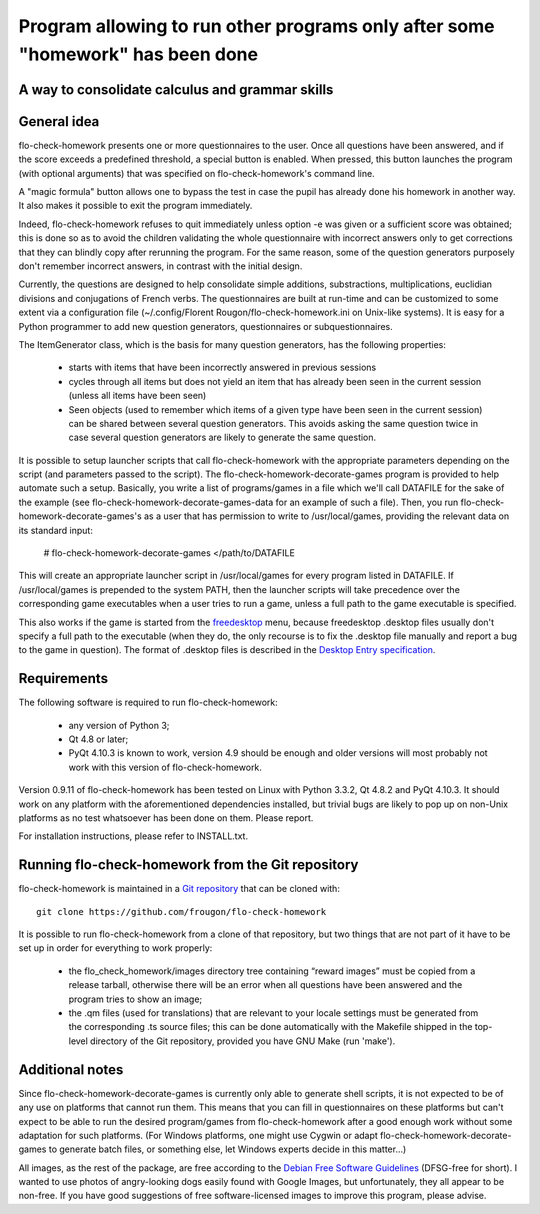 ===============================================================================
Program allowing to run other programs only after some "homework" has been done
===============================================================================
A way to consolidate calculus and grammar skills
-------------------------------------------------------------------------------

General idea
------------

flo-check-homework presents one or more questionnaires to the user. Once all
questions have been answered, and if the score exceeds a predefined threshold,
a special button is enabled. When pressed, this button launches the program
(with optional arguments) that was specified on flo-check-homework's command
line.

A "magic formula" button allows one to bypass the test in case the pupil has
already done his homework in another way. It also makes it possible to exit
the program immediately.

Indeed, flo-check-homework refuses to quit immediately unless option -e was
given or a sufficient score was obtained; this is done so as to avoid the
children validating the whole questionnaire with incorrect answers only to get
corrections that they can blindly copy after rerunning the program. For the
same reason, some of the question generators purposely don't remember
incorrect answers, in contrast with the initial design.

Currently, the questions are designed to help consolidate simple additions,
substractions, multiplications, euclidian divisions and conjugations of French
verbs. The questionnaires are built at run-time and can be customized to some
extent via a configuration file
(~/.config/Florent Rougon/flo-check-homework.ini on Unix-like systems). It is
easy for a Python programmer to add new question generators, questionnaires or
subquestionnaires.

The ItemGenerator class, which is the basis for many question generators, has
the following properties:

  - starts with items that have been incorrectly answered in previous sessions
  - cycles through all items but does not yield an item that has already been
    seen in the current session (unless all items have been seen)
  - Seen objects (used to remember which items of a given type have been seen
    in the current session) can be shared between several question generators.
    This avoids asking the same question twice in case several question
    generators are likely to generate the same question.

It is possible to setup launcher scripts that call flo-check-homework with the
appropriate parameters depending on the script (and parameters passed to the
script). The flo-check-homework-decorate-games program is provided to help
automate such a setup. Basically, you write a list of programs/games in a file
which we'll call DATAFILE for the sake of the example (see
flo-check-homework-decorate-games-data for an example of such a file). Then,
you run flo-check-homework-decorate-games's as a user that has permission to
write to /usr/local/games, providing the relevant data on its standard input:

  # flo-check-homework-decorate-games </path/to/DATAFILE

This will create an appropriate launcher script in /usr/local/games for every
program listed in DATAFILE. If /usr/local/games is prepended to the system
PATH, then the launcher scripts will take precedence over the corresponding
game executables when a user tries to run a game, unless a full path to the
game executable is specified.

This also works if the game is started from the freedesktop_ menu, because
freedesktop .desktop files usually don't specify a full path to the executable
(when they do, the only recourse is to fix the .desktop file manually and
report a bug to the game in question). The format of .desktop files is
described in the `Desktop Entry specification`_.


Requirements
------------

The following software is required to run flo-check-homework:

  - any version of Python 3;
  - Qt 4.8 or later;
  - PyQt 4.10.3 is known to work, version 4.9 should be enough and older
    versions will most probably not work with this version of
    flo-check-homework.

Version 0.9.11 of flo-check-homework has been tested on Linux with
Python 3.3.2, Qt 4.8.2 and PyQt 4.10.3. It should work on any platform with
the aforementioned dependencies installed, but trivial bugs are likely to pop
up on non-Unix platforms as no test whatsoever has been done on them. Please
report.

For installation instructions, please refer to INSTALL.txt.


Running flo-check-homework from the Git repository
--------------------------------------------------

flo-check-homework is maintained in a `Git repository
<https://github.com/frougon/flo-check-homework>`_ that can be cloned with::

  git clone https://github.com/frougon/flo-check-homework

It is possible to run flo-check-homework from a clone of that repository, but
two things that are not part of it have to be set up in order for everything
to work properly:

  - the flo_check_homework/images directory tree containing “reward images”
    must be copied from a release tarball, otherwise there will be an error
    when all questions have been answered and the program tries to show an
    image;
  - the .qm files (used for translations) that are relevant to your locale
    settings must be generated from the corresponding .ts source files; this
    can be done automatically with the Makefile shipped in the top-level
    directory of the Git repository, provided you have GNU Make (run 'make').


Additional notes
----------------

Since flo-check-homework-decorate-games is currently only able to generate
shell scripts, it is not expected to be of any use on platforms that cannot
run them. This means that you can fill in questionnaires on these platforms
but can't expect to be able to run the desired program/games from
flo-check-homework after a good enough work without some adaptation for such
platforms. (For Windows platforms, one might use Cygwin or adapt
flo-check-homework-decorate-games to generate batch files, or something else,
let Windows experts decide in this matter...)

All images, as the rest of the package, are free according to the `Debian Free
Software Guidelines`_ (DFSG-free for short). I wanted to use photos of
angry-looking dogs easily found with Google Images, but unfortunately, they
all appear to be non-free. If you have good suggestions of free
software-licensed images to improve this program, please advise.


.. _freedesktop: http://www.freedesktop.org/
.. _Desktop Entry specification: http://www.freedesktop.org/wiki/Specifications/desktop-entry-spec
.. _Debian Free Software Guidelines: http://www.debian.org/social_contract#guidelines
